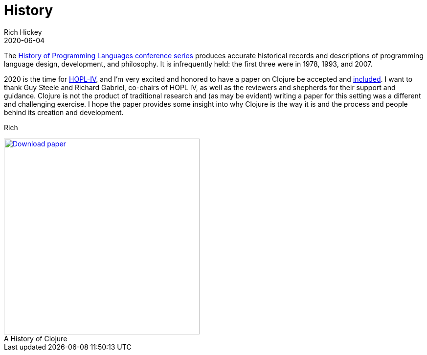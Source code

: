 = History
Rich Hickey
2020-06-04
:type: about
:toc: macro
:icons: font
:navlinktext: History
:prevpagehref: rationale
:prevpagetitle: Rationale
:nextpagehref: state
:nextpagetitle: State
:figure-caption!:

ifdef::env-github,env-browser[:outfilesuffix: .adoc]

The https://hopl4.sigplan.org/track/hopl-4-papers#History-of-HOPL[History of Programming Languages conference series] produces accurate historical records and descriptions of programming language design, development, and philosophy. It is infrequently held: the first three were in 1978, 1993, and 2007.

2020 is the time for https://hopl4.sigplan.org[HOPL-IV], and I'm very excited and honored to have a paper on Clojure be accepted and https://hopl4.sigplan.org/track/hopl-4-papers#List-of-Accepted-Papers[included]. I want to thank Guy Steele and Richard Gabriel, co-chairs of HOPL IV, as well as the reviewers and shepherds for their support and guidance. Clojure is not the product of traditional research and (as may be evident) writing a paper for this setting was a different and challenging exercise. I hope the paper provides some insight into why Clojure is the way it is and the process and people behind its creation and development.

Rich

[#download]
.A History of Clojure
image::/images/content/about/preview.png["Download paper", link="https://download.clojure.org/papers/clojure-hopl-iv-final.pdf", width=400]
